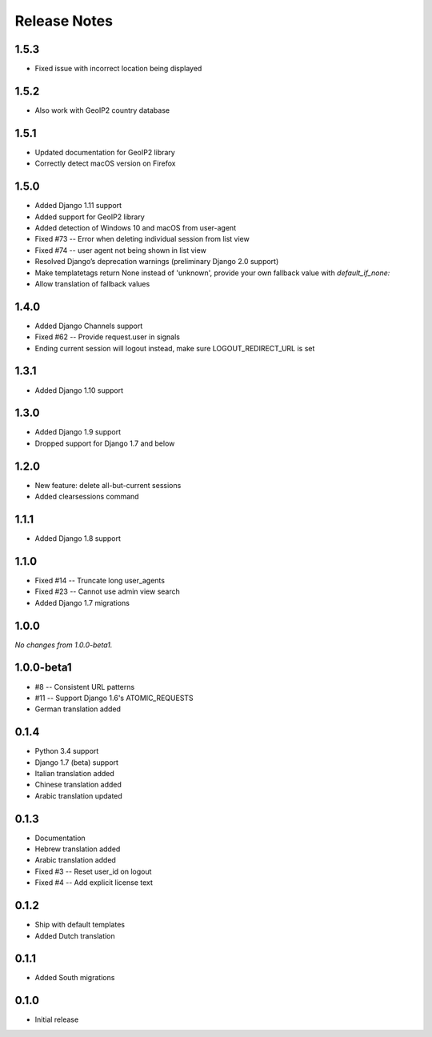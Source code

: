 Release Notes
=============

1.5.3
-----
* Fixed issue with incorrect location being displayed

1.5.2
-----
* Also work with GeoIP2 country database

1.5.1
-----
* Updated documentation for GeoIP2 library
* Correctly detect macOS version on Firefox

1.5.0
-----
* Added Django 1.11 support
* Added support for GeoIP2 library
* Added detection of Windows 10 and macOS from user-agent
* Fixed #73 -- Error when deleting individual session from list view
* Fixed #74 -- user agent not being shown in list view
* Resolved Django’s deprecation warnings (preliminary Django 2.0 support)
* Make templatetags return None instead of 'unknown', provide your own fallback 
  value with `default_if_none:`
* Allow translation of fallback values

1.4.0
-----
* Added Django Channels support
* Fixed #62 -- Provide request.user in signals
* Ending current session will logout instead, make sure LOGOUT_REDIRECT_URL is set

1.3.1
-----
* Added Django 1.10 support

1.3.0
-----
* Added Django 1.9 support
* Dropped support for Django 1.7 and below

1.2.0
-----
* New feature: delete all-but-current sessions
* Added clearsessions command

1.1.1
-----
* Added Django 1.8 support

1.1.0
-----
* Fixed #14 -- Truncate long user_agents
* Fixed #23 -- Cannot use admin view search
* Added Django 1.7 migrations

1.0.0
-----
*No changes from 1.0.0-beta1.*

1.0.0-beta1
-----------
* #8 -- Consistent URL patterns
* #11 -- Support Django 1.6's ATOMIC_REQUESTS
* German translation added

0.1.4
-----
* Python 3.4 support
* Django 1.7 (beta) support
* Italian translation added
* Chinese translation added
* Arabic translation updated

0.1.3
-----
* Documentation
* Hebrew translation added
* Arabic translation added
* Fixed #3 -- Reset user_id on logout
* Fixed #4 -- Add explicit license text

0.1.2
-----
* Ship with default templates
* Added Dutch translation

0.1.1
-----
* Added South migrations

0.1.0
-----
* Initial release
